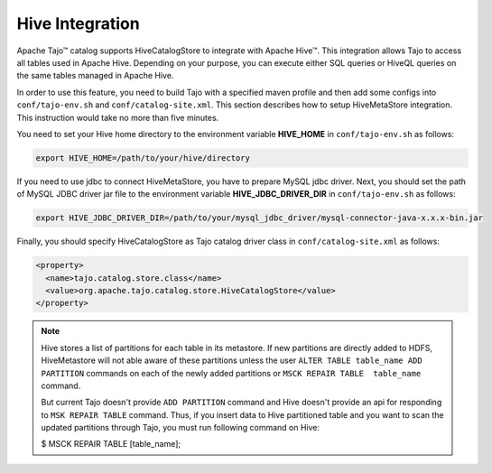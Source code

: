 ****************
Hive Integration
****************

Apache Tajo™ catalog supports HiveCatalogStore to integrate with Apache Hive™.
This integration allows Tajo to access all tables used in Apache Hive. 
Depending on your purpose, you can execute either SQL queries or HiveQL queries on the 
same tables managed in Apache Hive.

In order to use this feature, you need to build Tajo with a specified maven profile 
and then add some configs into ``conf/tajo-env.sh`` and ``conf/catalog-site.xml``. 
This section describes how to setup HiveMetaStore integration.
This instruction would take no more than five minutes.

You need to set your Hive home directory to the environment variable **HIVE_HOME** in ``conf/tajo-env.sh`` as follows:

.. code-block:: sh

  export HIVE_HOME=/path/to/your/hive/directory

If you need to use jdbc to connect HiveMetaStore, you have to prepare MySQL jdbc driver.
Next, you should set the path of MySQL JDBC driver jar file to the environment variable **HIVE_JDBC_DRIVER_DIR** in ``conf/tajo-env.sh`` as follows:

.. code-block:: sh

  export HIVE_JDBC_DRIVER_DIR=/path/to/your/mysql_jdbc_driver/mysql-connector-java-x.x.x-bin.jar

Finally, you should specify HiveCatalogStore as Tajo catalog driver class in ``conf/catalog-site.xml`` as follows:

.. code-block:: xml

  <property>
    <name>tajo.catalog.store.class</name>
    <value>org.apache.tajo.catalog.store.HiveCatalogStore</value>
  </property>

.. note::

  Hive stores a list of partitions for each table in its metastore. If new partitions are
  directly added to HDFS, HiveMetastore will not able aware of these partitions unless the user
  ``ALTER TABLE table_name ADD PARTITION`` commands on each of the newly added partitions or
  ``MSCK REPAIR TABLE  table_name`` command.

  But current Tajo doesn't provide ``ADD PARTITION`` command and Hive doesn't provide an api for
  responding to ``MSK REPAIR TABLE`` command. Thus, if you insert data to Hive partitioned
  table and you want to scan the updated partitions through Tajo, you must run following command on Hive:

  $ MSCK REPAIR TABLE [table_name];
